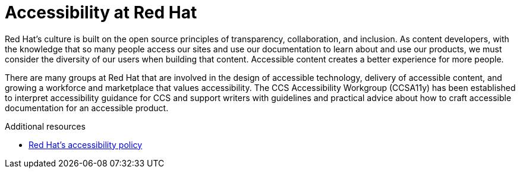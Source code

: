 [id="con-accessibility_intro_{context}"]

= Accessibility at Red Hat

[role="_abstract"]
Red Hat’s culture is built on the open source principles of transparency, collaboration, and inclusion. As content developers, with the knowledge that so many people access our sites and use our documentation to learn about and use our products, we must consider the diversity of our users when building that content. Accessible content creates a better experience for more people.

There are many groups at Red Hat that are involved in the design of accessible technology, delivery of accessible content, and growing a workforce and marketplace that values accessibility. The CCS Accessibility Workgroup (CCSA11y) has been established to interpret accessibility guidance for CCS and support writers with guidelines and practical advice about how to craft accessible documentation for an accessible product.

[role="_additional-resources"]

.Additional resources

* link:https://www.redhat.com/en/about/digital-accessibility/[Red Hat's accessibility policy]
//* link://https://source.redhat.com/groups/public/rha11y/[Red Hat Accessibility (a11y) - RHa11y]
//* link://https://source.redhat.com/groups/public/ccsa11y[CCS Accessibility Workgroup - CCSa11y]
